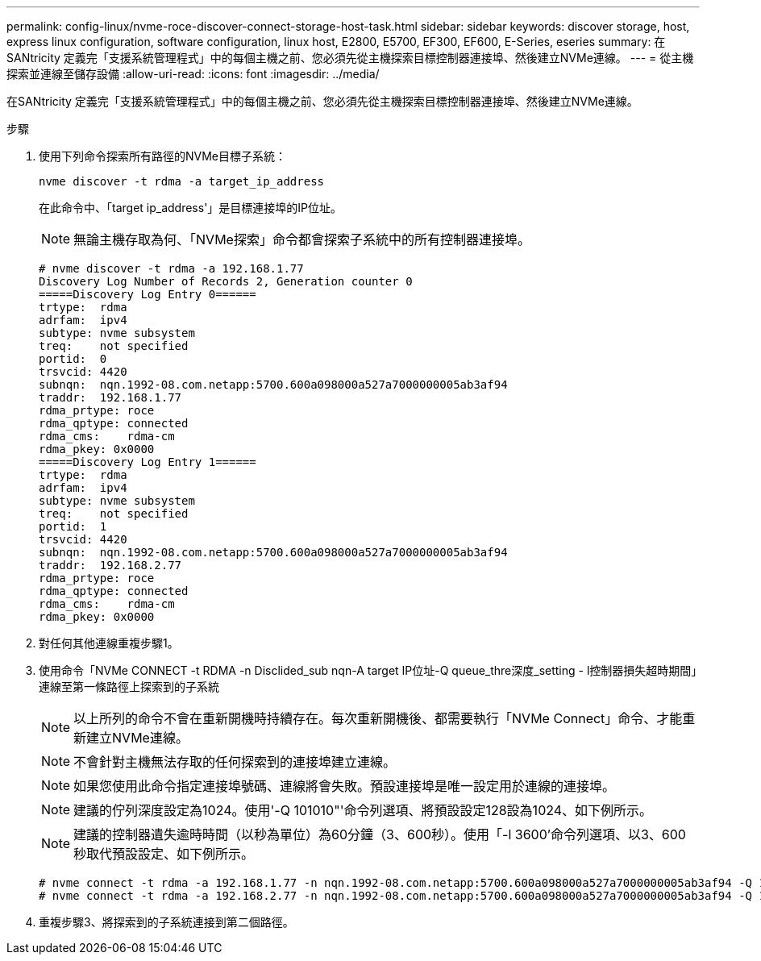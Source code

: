 ---
permalink: config-linux/nvme-roce-discover-connect-storage-host-task.html 
sidebar: sidebar 
keywords: discover storage, host, express linux configuration, software configuration, linux host, E2800, E5700, EF300, EF600, E-Series, eseries 
summary: 在SANtricity 定義完「支援系統管理程式」中的每個主機之前、您必須先從主機探索目標控制器連接埠、然後建立NVMe連線。 
---
= 從主機探索並連線至儲存設備
:allow-uri-read: 
:icons: font
:imagesdir: ../media/


[role="lead"]
在SANtricity 定義完「支援系統管理程式」中的每個主機之前、您必須先從主機探索目標控制器連接埠、然後建立NVMe連線。

.步驟
. 使用下列命令探索所有路徑的NVMe目標子系統：
+
[listing]
----
nvme discover -t rdma -a target_ip_address
----
+
在此命令中、「target ip_address'」是目標連接埠的IP位址。

+

NOTE: 無論主機存取為何、「NVMe探索」命令都會探索子系統中的所有控制器連接埠。

+
[listing]
----
# nvme discover -t rdma -a 192.168.1.77
Discovery Log Number of Records 2, Generation counter 0
=====Discovery Log Entry 0======
trtype:  rdma
adrfam:  ipv4
subtype: nvme subsystem
treq:    not specified
portid:  0
trsvcid: 4420
subnqn:  nqn.1992-08.com.netapp:5700.600a098000a527a7000000005ab3af94
traddr:  192.168.1.77
rdma_prtype: roce
rdma_qptype: connected
rdma_cms:    rdma-cm
rdma_pkey: 0x0000
=====Discovery Log Entry 1======
trtype:  rdma
adrfam:  ipv4
subtype: nvme subsystem
treq:    not specified
portid:  1
trsvcid: 4420
subnqn:  nqn.1992-08.com.netapp:5700.600a098000a527a7000000005ab3af94
traddr:  192.168.2.77
rdma_prtype: roce
rdma_qptype: connected
rdma_cms:    rdma-cm
rdma_pkey: 0x0000
----
. 對任何其他連線重複步驟1。
. 使用命令「NVMe CONNECT -t RDMA -n Disclided_sub nqn-A target IP位址-Q queue_thre深度_setting - l控制器損失超時期間」連線至第一條路徑上探索到的子系統
+

NOTE: 以上所列的命令不會在重新開機時持續存在。每次重新開機後、都需要執行「NVMe Connect」命令、才能重新建立NVMe連線。

+

NOTE: 不會針對主機無法存取的任何探索到的連接埠建立連線。

+

NOTE: 如果您使用此命令指定連接埠號碼、連線將會失敗。預設連接埠是唯一設定用於連線的連接埠。

+

NOTE: 建議的佇列深度設定為1024。使用'-Q 101010"'命令列選項、將預設設定128設為1024、如下例所示。

+

NOTE: 建議的控制器遺失逾時時間（以秒為單位）為60分鐘（3、600秒）。使用「-l 3600'命令列選項、以3、600秒取代預設設定、如下例所示。

+
[listing]
----
# nvme connect -t rdma -a 192.168.1.77 -n nqn.1992-08.com.netapp:5700.600a098000a527a7000000005ab3af94 -Q 1024 -l 3600
# nvme connect -t rdma -a 192.168.2.77 -n nqn.1992-08.com.netapp:5700.600a098000a527a7000000005ab3af94 -Q 1024 -l 3600
----
. 重複步驟3、將探索到的子系統連接到第二個路徑。

